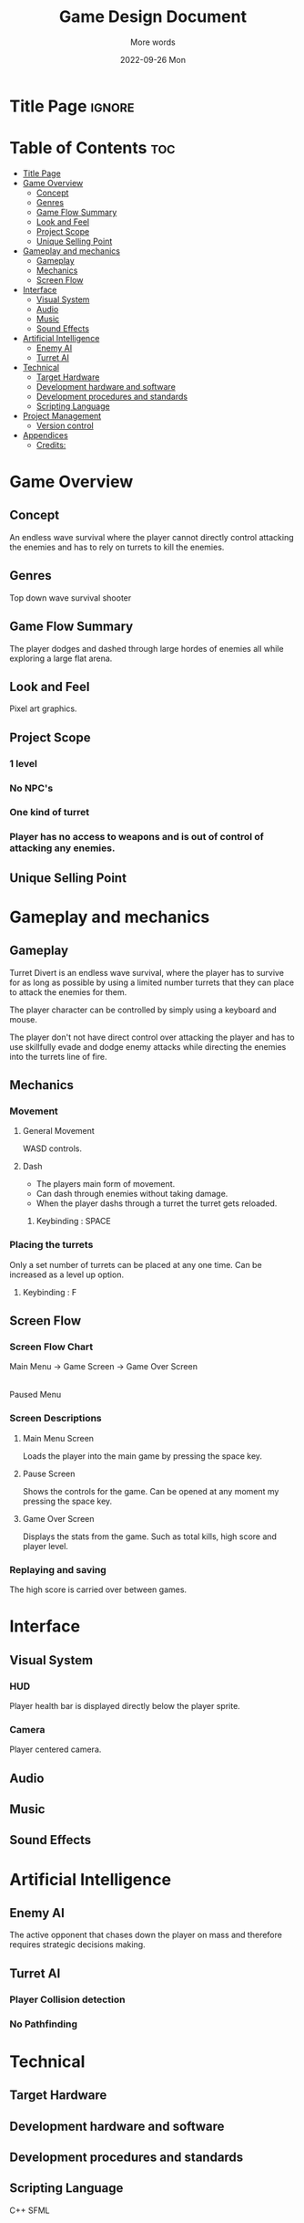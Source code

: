 #+title: Game Design Document
#+subtitle: More words
#+date: 2022-09-26 Mon
#+EXPORT_FILE_NAME: ./GDD.pdf
#+options: toc:nil title:nil

* Title Page :ignore:
#+begin_export latex
\newcommand{\gameName}{Turret Divert}
\newcommand{\shortDescription}{Manveur around hordes of enemies using using well timed dodges.}

\begin{titlepage}
\begin{center}
\title {
    Game Design Document
    \\
    \vspace{7cm}
    {\huge \gameName}
}

\maketitle
\nopar\noindent\rule{\textwidth}{0.4pt}
\begin{center}\shortDescription\end{center}
\nopar\noindent\rule{\textwidth}{0.4pt}
\vspace{15mm}

\end{center}
\end{titlepage}
#+end_export

* Table of Contents :toc:
- [[#title-page][Title Page]]
- [[#game-overview][Game Overview]]
  - [[#concept][Concept]]
  - [[#genres][Genres]]
  - [[#game-flow-summary][Game Flow Summary]]
  - [[#look-and-feel][Look and Feel]]
  - [[#project-scope][Project Scope]]
  - [[#unique-selling-point][Unique Selling Point]]
- [[#gameplay-and-mechanics][Gameplay and mechanics]]
  - [[#gameplay][Gameplay]]
  - [[#mechanics][Mechanics]]
  - [[#screen-flow][Screen Flow]]
- [[#interface][Interface]]
  - [[#visual-system][Visual System]]
  - [[#audio][Audio]]
  - [[#music][Music]]
  - [[#sound-effects][Sound Effects]]
- [[#artificial-intelligence][Artificial Intelligence]]
  - [[#enemy-ai][Enemy AI]]
  - [[#turret-ai][Turret AI]]
- [[#technical][Technical]]
  - [[#target-hardware][Target Hardware]]
  - [[#development-hardware-and-software][Development hardware and software]]
  - [[#development-procedures-and-standards][Development procedures and standards]]
  - [[#scripting-language][Scripting Language]]
- [[#project-management][Project Management]]
  - [[#version-control][Version control]]
- [[#appendices][Appendices]]
  - [[#credits][Credits:]]

* Game Overview
# The very basic idea of the game
** Concept
An endless wave survival where the player cannot directly control attacking the enemies and has to rely on turrets to kill the enemies.
** Genres
Top down wave survival shooter
** Game Flow Summary
The player dodges and dashed through large hordes of enemies all while exploring a large flat arena.
** Look and Feel
Pixel art graphics.
** Project Scope
*** 1 level
*** No NPC's
*** One kind of turret
*** Player has no access to weapons and is out of control of attacking any enemies.

** Unique Selling Point
* Gameplay and mechanics
** Gameplay
Turret Divert is an endless wave survival, where the player has to survive for as long as possible by using a limited number turrets that they can place to attack the enemies for them.

The player character can be controlled by simply using a keyboard and mouse.

The player don't not have direct control over attacking the player and has to use skillfully evade and dodge enemy attacks while directing the enemies into the turrets line of fire.
** Mechanics
*** Movement
**** General Movement
WASD controls.
**** Dash
- The players main form of movement.
- Can dash through enemies without taking damage.
- When the player dashs through a turret the turret gets reloaded.
***** Keybinding : SPACE

*** Placing the turrets
Only a set number of turrets can be placed at any one time.
Can be increased as a level up option.
**** Keybinding : F

** Screen Flow
*** Screen Flow Chart
Main Menu -> Game Screen -> Game Over Screen
                  |
             Paused Menu
*** Screen Descriptions
**** Main Menu Screen
Loads the player into the main game by pressing the space key.
**** Pause Screen
Shows the controls for the game.
Can be opened at any moment my pressing the space key.
**** Game Over Screen
Displays the stats from the game.
Such as total kills, high score and player level.
*** Replaying and saving
The high score is carried over between games.

* Interface
** Visual System
*** HUD
Player health bar is displayed directly below the player sprite.
*** Camera
Player centered camera.
** Audio
** Music
** Sound Effects

* Artificial Intelligence
** Enemy AI
The active opponent that chases down the player on mass and therefore requires strategic decisions making.
** Turret AI
*** Player Collision detection
*** No Pathfinding
* Technical
** Target Hardware
** Development hardware and software
** Development procedures and standards
** Scripting Language
C++
SFML
* Project Management
** Version control
Git/Github
* Appendices
** Credits:
*** Art/Sprites
https://www.kenney.nl/assets/tiny-dungeon
*** Audio
